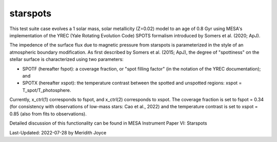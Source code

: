 .. _starspots:

******************
starspots
******************

This test suite case evolves a 1 solar mass, solar metallicity (Z=0.02) model to an age of 0.8 Gyr using MESA's implementation of the YREC (Yale Rotating Evolution Code) SPOTS formalism introduced by Somers et al. (2020; ApJ).

The impedence of the surface flux due to magnetic pressure from starspots is parameterized in the style of an atmospheric boundary modification.
As first described by Somers et al. (2015; ApJ), the degree of "spottiness" on the stellar surface is characterized using two parameters:

* SPOTF (hereafter fspot): a coverage fraction, or "spot filling factor" (in the notation of the YREC documentation); and

* SPOTX (hereafter xspot): the temperature contrast between the spotted and unspotted regions: xspot = T_spot/T_photosphere.

Currently, x_ctrl(1) corresponds to fspot, and x_ctrl(2) corresponds to xspot. The coverage fraction is set to fspot = 0.34 (for consistency with observations of low-mass stars: Cao et al., 2022) and the temperature contrast is set to xspot = 0.85 (also from fits to observations).
 
Detailed discussion of this functionality can be found in MESA Instrument Paper VI: Starspots

Last-Updated: 2022-07-28 by Meridith Joyce

